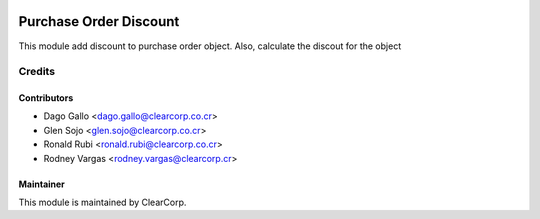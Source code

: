 .. image:: https://img.shields.io/badge/licence-AGPL--3-blue.svg
   :target: http://www.gnu.org/licenses/agpl-3.0-standalone.html
   :alt: License: AGPL-3

=======================
Purchase Order Discount
=======================

This module add discount to purchase order object. 
Also, calculate the discout for the object

Credits
=======

Contributors
------------

* Dago Gallo <dago.gallo@clearcorp.co.cr>
* Glen Sojo <glen.sojo@clearcorp.co.cr>
* Ronald Rubi <ronald.rubi@clearcorp.co.cr>
* Rodney Vargas <rodney.vargas@clearcorp.cr>

Maintainer
----------

.. image:: https://avatars0.githubusercontent.com/u/7594691?v=3&s=200
   :alt: ClearCorp
   :target: http://clearcorp.cr

This module is maintained by ClearCorp.
